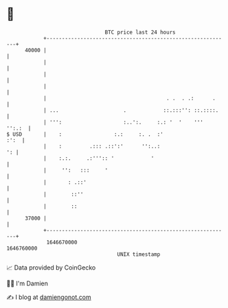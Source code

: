 * 👋

#+begin_example
                                   BTC price last 24 hours                    
               +------------------------------------------------------------+ 
         40000 |                                                            | 
               |                                                            | 
               |                                                            | 
               |                                                            | 
               |                                       . .  . .:      .     | 
               | ...                     .            ::.:::'': ::.::::.    | 
               | ''':                    :..':.     :.: '  '    '''  '':.:  | 
   $ USD       |    :                 :.:     :. .  :'                 :':  | 
               |    :         .::: .::':'      '':..:                    ': | 
               |    :.:.     .:''':: '            '                         | 
               |     '':   :::     '                                        | 
               |       : .::'                                               | 
               |        ::''                                                | 
               |        ::                                                  | 
         37000 |                                                            | 
               +------------------------------------------------------------+ 
                1646670000                                        1646760000  
                                       UNIX timestamp                         
#+end_example
📈 Data provided by CoinGecko

🧑‍💻 I'm Damien

✍️ I blog at [[https://www.damiengonot.com][damiengonot.com]]

